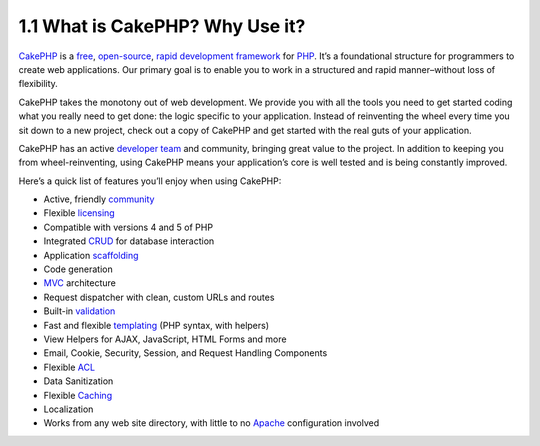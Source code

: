 1.1 What is CakePHP? Why Use it?
--------------------------------

`CakePHP <http://www.cakephp.org/>`_ is a
`free <http://en.wikipedia.org/wiki/MIT_License>`_,
`open-source <http://en.wikipedia.org/wiki/Open_source>`_,
`rapid development <http://en.wikipedia.org/wiki/Rapid_application_development>`_
`framework <http://en.wikipedia.org/wiki/Application_framework>`_
for `PHP <http://www.php.net/>`_. It’s a foundational structure for
programmers to create web applications. Our primary goal is to
enable you to work in a structured and rapid manner–without loss of
flexibility.

CakePHP takes the monotony out of web development. We provide you
with all the tools you need to get started coding what you really
need to get done: the logic specific to your application. Instead
of reinventing the wheel every time you sit down to a new project,
check out a copy of CakePHP and get started with the real guts of
your application.

CakePHP has an active
`developer team <http://cakephp.lighthouseapp.com/contributors>`_
and community, bringing great value to the project. In addition to
keeping you from wheel-reinventing, using CakePHP means your
application’s core is well tested and is being constantly
improved.

Here’s a quick list of features you’ll enjoy when using CakePHP:


-  Active, friendly `community <http://cakephp.org/feeds>`_
-  Flexible `licensing <http://en.wikipedia.org/wiki/MIT_License>`_
-  Compatible with versions 4 and 5 of PHP
-  Integrated
   `CRUD <http://en.wikipedia.org/wiki/Create,_read,_update_and_delete>`_
   for database interaction
-  Application
   `scaffolding <http://en.wikipedia.org/wiki/Scaffold_(programming)>`_
-  Code generation
-  `MVC <http://en.wikipedia.org/wiki/Model-view-controller>`_
   architecture
-  Request dispatcher with clean, custom URLs and routes
-  Built-in
   `validation <http://en.wikipedia.org/wiki/Data_validation>`_
-  Fast and flexible
   `templating <http://en.wikipedia.org/wiki/Web_template_system>`_
   (PHP syntax, with helpers)
-  View Helpers for AJAX, JavaScript, HTML Forms and more
-  Email, Cookie, Security, Session, and Request Handling
   Components
-  Flexible
   `ACL <http://en.wikipedia.org/wiki/Access_control_list>`_
-  Data Sanitization
-  Flexible `Caching <http://en.wikipedia.org/wiki/Web_cache>`_
-  Localization
-  Works from any web site directory, with little to no
   `Apache <http://httpd.apache.org/>`_ configuration involved
